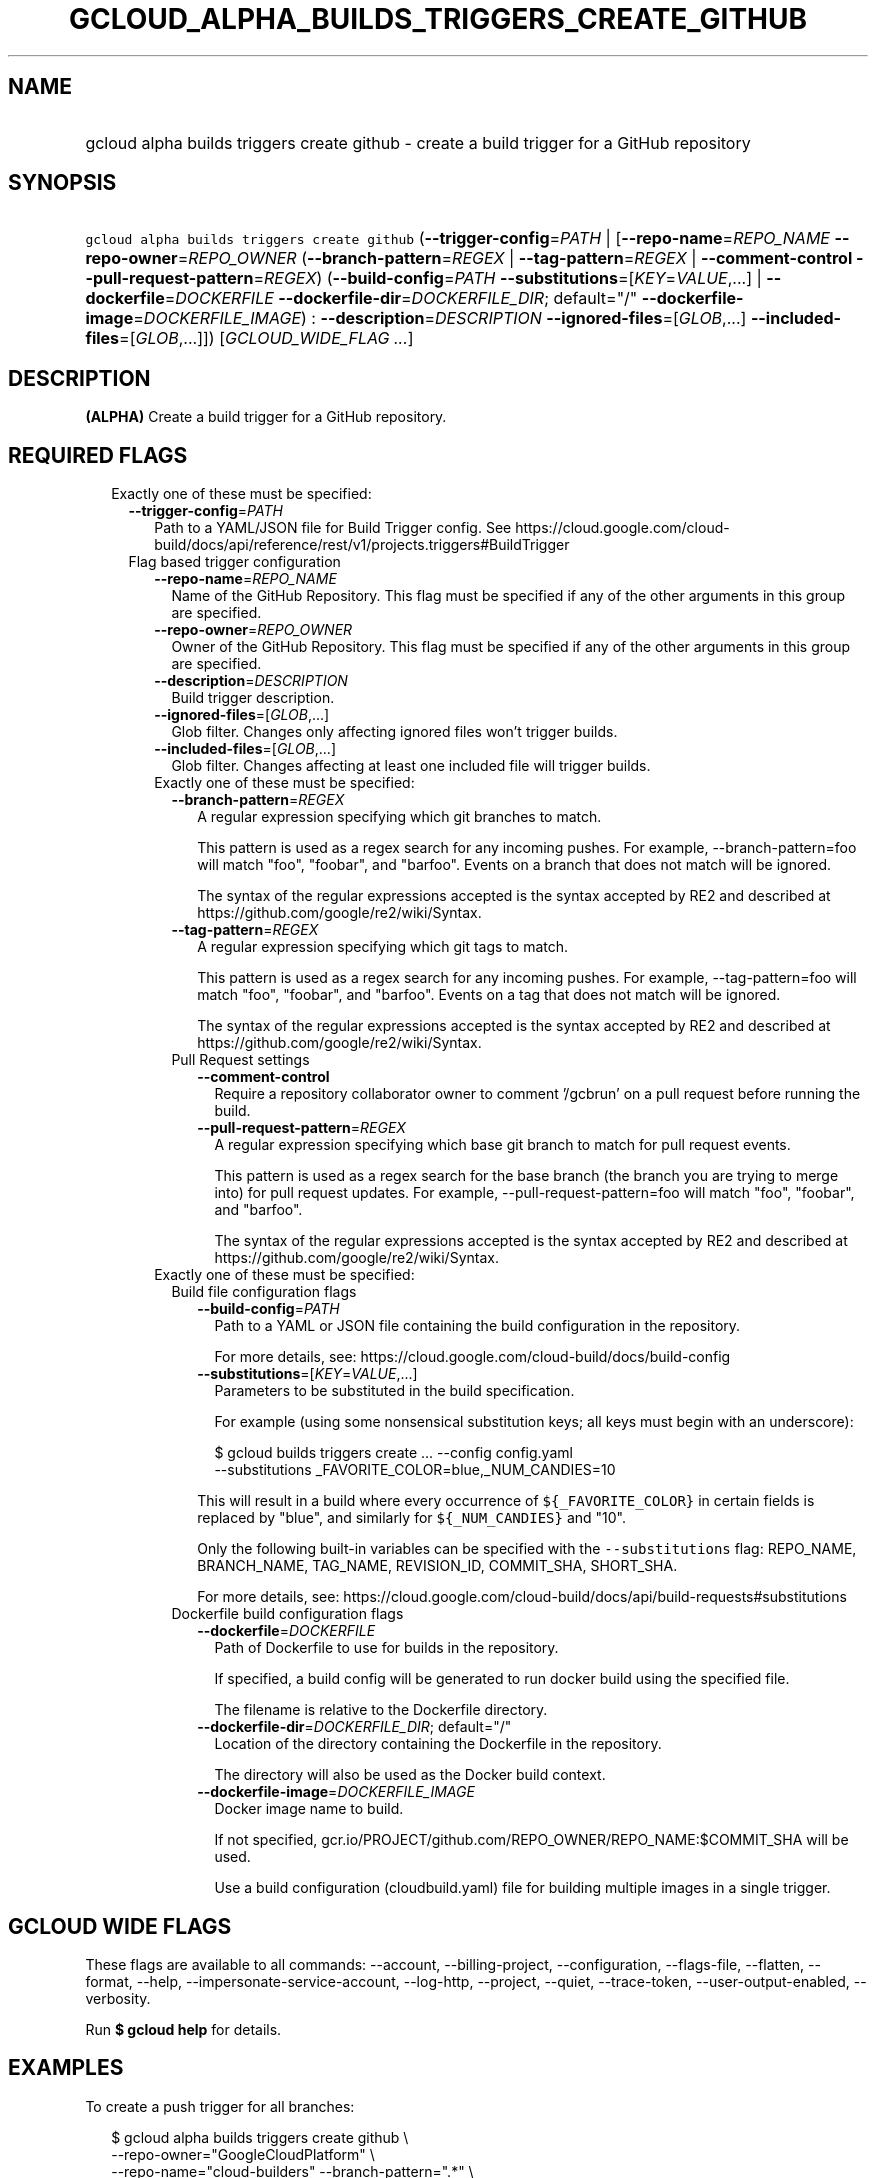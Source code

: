 
.TH "GCLOUD_ALPHA_BUILDS_TRIGGERS_CREATE_GITHUB" 1



.SH "NAME"
.HP
gcloud alpha builds triggers create github \- create a build trigger for a GitHub repository



.SH "SYNOPSIS"
.HP
\f5gcloud alpha builds triggers create github\fR (\fB\-\-trigger\-config\fR=\fIPATH\fR\ |\ [\fB\-\-repo\-name\fR=\fIREPO_NAME\fR\ \fB\-\-repo\-owner\fR=\fIREPO_OWNER\fR\ (\fB\-\-branch\-pattern\fR=\fIREGEX\fR\ |\ \fB\-\-tag\-pattern\fR=\fIREGEX\fR\ |\ \fB\-\-comment\-control\fR\ \fB\-\-pull\-request\-pattern\fR=\fIREGEX\fR)\ (\fB\-\-build\-config\fR=\fIPATH\fR\ \fB\-\-substitutions\fR=[\fIKEY\fR=\fIVALUE\fR,...]\ |\ \fB\-\-dockerfile\fR=\fIDOCKERFILE\fR\ \fB\-\-dockerfile\-dir\fR=\fIDOCKERFILE_DIR\fR;\ default="/"\ \fB\-\-dockerfile\-image\fR=\fIDOCKERFILE_IMAGE\fR)\ :\ \fB\-\-description\fR=\fIDESCRIPTION\fR\ \fB\-\-ignored\-files\fR=[\fIGLOB\fR,...]\ \fB\-\-included\-files\fR=[\fIGLOB\fR,...]]) [\fIGCLOUD_WIDE_FLAG\ ...\fR]



.SH "DESCRIPTION"

\fB(ALPHA)\fR Create a build trigger for a GitHub repository.



.SH "REQUIRED FLAGS"

.RS 2m
.TP 2m

Exactly one of these must be specified:

.RS 2m
.TP 2m
\fB\-\-trigger\-config\fR=\fIPATH\fR
Path to a YAML/JSON file for Build Trigger config. See
https://cloud.google.com/cloud\-build/docs/api/reference/rest/v1/projects.triggers#BuildTrigger

.TP 2m

Flag based trigger configuration

.RS 2m
.TP 2m
\fB\-\-repo\-name\fR=\fIREPO_NAME\fR
Name of the GitHub Repository. This flag must be specified if any of the other
arguments in this group are specified.

.TP 2m
\fB\-\-repo\-owner\fR=\fIREPO_OWNER\fR
Owner of the GitHub Repository. This flag must be specified if any of the other
arguments in this group are specified.

.TP 2m
\fB\-\-description\fR=\fIDESCRIPTION\fR
Build trigger description.

.TP 2m
\fB\-\-ignored\-files\fR=[\fIGLOB\fR,...]
Glob filter. Changes only affecting ignored files won't trigger builds.

.TP 2m
\fB\-\-included\-files\fR=[\fIGLOB\fR,...]
Glob filter. Changes affecting at least one included file will trigger builds.

.TP 2m

Exactly one of these must be specified:

.RS 2m
.TP 2m
\fB\-\-branch\-pattern\fR=\fIREGEX\fR
A regular expression specifying which git branches to match.

This pattern is used as a regex search for any incoming pushes. For example,
\-\-branch\-pattern=foo will match "foo", "foobar", and "barfoo". Events on a
branch that does not match will be ignored.

The syntax of the regular expressions accepted is the syntax accepted by RE2 and
described at https://github.com/google/re2/wiki/Syntax.

.TP 2m
\fB\-\-tag\-pattern\fR=\fIREGEX\fR
A regular expression specifying which git tags to match.

This pattern is used as a regex search for any incoming pushes. For example,
\-\-tag\-pattern=foo will match "foo", "foobar", and "barfoo". Events on a tag
that does not match will be ignored.

The syntax of the regular expressions accepted is the syntax accepted by RE2 and
described at https://github.com/google/re2/wiki/Syntax.

.TP 2m

Pull Request settings

.RS 2m
.TP 2m
\fB\-\-comment\-control\fR
Require a repository collaborator owner to comment '/gcbrun' on a pull request
before running the build.

.TP 2m
\fB\-\-pull\-request\-pattern\fR=\fIREGEX\fR
A regular expression specifying which base git branch to match for pull request
events.

This pattern is used as a regex search for the base branch (the branch you are
trying to merge into) for pull request updates. For example,
\-\-pull\-request\-pattern=foo will match "foo", "foobar", and "barfoo".

The syntax of the regular expressions accepted is the syntax accepted by RE2 and
described at https://github.com/google/re2/wiki/Syntax.

.RE
.RE
.sp
.TP 2m

Exactly one of these must be specified:

.RS 2m
.TP 2m

Build file configuration flags

.RS 2m
.TP 2m
\fB\-\-build\-config\fR=\fIPATH\fR
Path to a YAML or JSON file containing the build configuration in the
repository.

For more details, see: https://cloud.google.com/cloud\-build/docs/build\-config

.TP 2m
\fB\-\-substitutions\fR=[\fIKEY\fR=\fIVALUE\fR,...]
Parameters to be substituted in the build specification.

For example (using some nonsensical substitution keys; all keys must begin with
an underscore):

.RS 2m
$ gcloud builds triggers create ... \-\-config config.yaml
    \-\-substitutions _FAVORITE_COLOR=blue,_NUM_CANDIES=10
.RE

This will result in a build where every occurrence of \f5${_FAVORITE_COLOR}\fR
in certain fields is replaced by "blue", and similarly for \f5${_NUM_CANDIES}\fR
and "10".

Only the following built\-in variables can be specified with the
\f5\-\-substitutions\fR flag: REPO_NAME, BRANCH_NAME, TAG_NAME, REVISION_ID,
COMMIT_SHA, SHORT_SHA.

For more details, see:
https://cloud.google.com/cloud\-build/docs/api/build\-requests#substitutions

.RE
.sp
.TP 2m

Dockerfile build configuration flags

.RS 2m
.TP 2m
\fB\-\-dockerfile\fR=\fIDOCKERFILE\fR
Path of Dockerfile to use for builds in the repository.

If specified, a build config will be generated to run docker build using the
specified file.

The filename is relative to the Dockerfile directory.

.TP 2m
\fB\-\-dockerfile\-dir\fR=\fIDOCKERFILE_DIR\fR; default="/"
Location of the directory containing the Dockerfile in the repository.

The directory will also be used as the Docker build context.

.TP 2m
\fB\-\-dockerfile\-image\fR=\fIDOCKERFILE_IMAGE\fR
Docker image name to build.

If not specified, gcr.io/PROJECT/github.com/REPO_OWNER/REPO_NAME:$COMMIT_SHA
will be used.

Use a build configuration (cloudbuild.yaml) file for building multiple images in
a single trigger.


.RE
.RE
.RE
.RE
.RE
.sp

.SH "GCLOUD WIDE FLAGS"

These flags are available to all commands: \-\-account, \-\-billing\-project,
\-\-configuration, \-\-flags\-file, \-\-flatten, \-\-format, \-\-help,
\-\-impersonate\-service\-account, \-\-log\-http, \-\-project, \-\-quiet,
\-\-trace\-token, \-\-user\-output\-enabled, \-\-verbosity.

Run \fB$ gcloud help\fR for details.



.SH "EXAMPLES"

To create a push trigger for all branches:

.RS 2m
$ gcloud alpha builds triggers create github \e
    \-\-repo\-owner="GoogleCloudPlatform" \e
    \-\-repo\-name="cloud\-builders" \-\-branch\-pattern=".*" \e
    \-\-build\-config="cloudbuild.yaml"
.RE

To create a pull request trigger for master:

.RS 2m
$ gcloud alpha builds triggers create github \e
    \-\-repo\-owner="GoogleCloudPlatform" \e
    \-\-repo\-name="cloud\-builders" \-\-pull\-request\-pattern="^master$" \e
    \-\-build\-config="cloudbuild.yaml"
.RE



.SH "NOTES"

This command is currently in ALPHA and may change without notice. If this
command fails with API permission errors despite specifying the right project,
you may be trying to access an API with an invitation\-only early access
whitelist. This variant is also available:

.RS 2m
$ gcloud beta builds triggers create github
.RE

